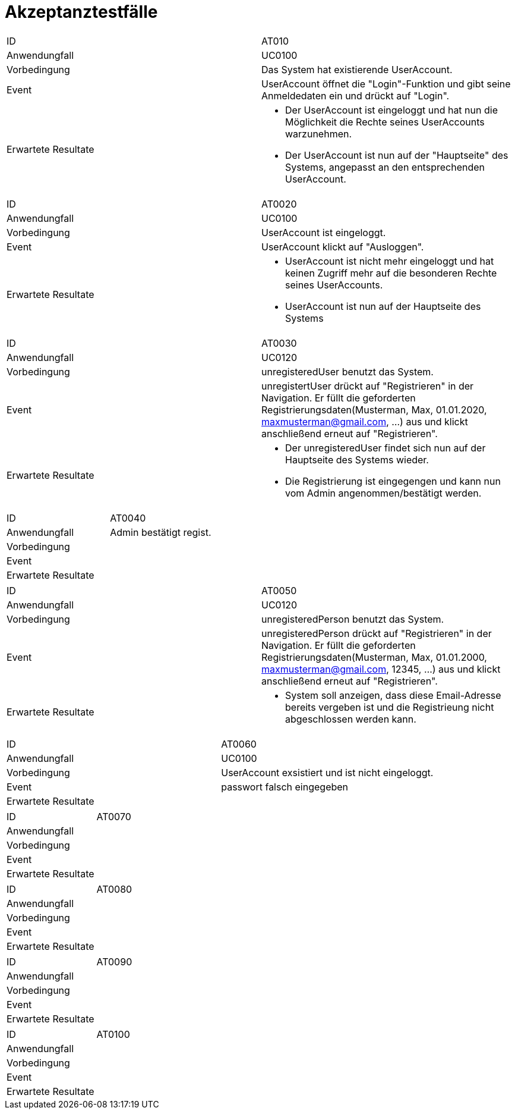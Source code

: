 = Akzeptanztestfälle

|===
|ID                   |AT010
|Anwendungfall        |UC0100
|Vorbedingung         |Das System hat existierende UserAccount.
|Event                |UserAccount öffnet die "Login"-Funktion und gibt seine Anmeldedaten ein und drückt auf "Login".
|Erwartete Resultate a| 
- Der UserAccount ist eingeloggt und hat nun die Möglichkeit die Rechte seines UserAccounts warzunehmen.
- Der UserAccount ist nun auf der "Hauptseite" des Systems, angepasst an den entsprechenden UserAccount.
|===

|===
|ID                   |AT0020
|Anwendungfall        |UC0100
|Vorbedingung         |UserAccount ist eingeloggt.
|Event                |UserAccount klickt auf "Ausloggen".
|Erwartete Resultate a|
- UserAccount ist nicht mehr eingeloggt und hat keinen Zugriff mehr auf die besonderen Rechte seines UserAccounts.
- UserAccount ist nun auf der Hauptseite des Systems
|===

|===
|ID                   |AT0030
|Anwendungfall        |UC0120
|Vorbedingung         |unregisteredUser benutzt das System.
|Event                |unregistertUser drückt auf "Registrieren" in der Navigation. Er füllt die geforderten Registrierungsdaten(Musterman, Max, 01.01.2020, maxmusterman@gmail.com, ...) aus und klickt anschließend erneut auf "Registrieren".
|Erwartete Resultate a|
- Der unregisteredUser findet sich nun auf der Hauptseite des Systems wieder.
- Die Registrierung ist eingegengen und kann nun vom Admin angenommen/bestätigt werden.
|===

|===
|ID                   |AT0040
|Anwendungfall        |Admin bestätigt regist.
|Vorbedingung         |
|Event                |
|Erwartete Resultate  |
|===

|===
|ID                   |AT0050
|Anwendungfall        |UC0120
|Vorbedingung         |unregisteredPerson benutzt das System.
|Event                |unregisteredPerson drückt auf "Registrieren" in der Navigation. Er füllt die geforderten Registrierungsdaten(Musterman, Max, 01.01.2000, maxmusterman@gmail.com, 12345, ...) aus und klickt anschließend erneut auf "Registrieren".
|Erwartete Resultate a|
- System soll anzeigen, dass diese Email-Adresse bereits vergeben ist und die Registrieung nicht abgeschlossen werden kann.
|===

|===
|ID                   |AT0060
|Anwendungfall        |UC0100
|Vorbedingung         |UserAccount exsistiert und ist nicht eingeloggt.
|Event                |passwort falsch eingegeben
|Erwartete Resultate a|
|===

|===
|ID                   |AT0070
|Anwendungfall        |
|Vorbedingung         |
|Event                |
|Erwartete Resultate  |
|===

|===
|ID                   |AT0080
|Anwendungfall        |
|Vorbedingung         |
|Event                |
|Erwartete Resultate  |
|===

|===
|ID                   |AT0090
|Anwendungfall        |
|Vorbedingung         |
|Event                |
|Erwartete Resultate  |
|===

|===
|ID                   |AT0100
|Anwendungfall        |
|Vorbedingung         |
|Event                |
|Erwartete Resultate  |
|===
